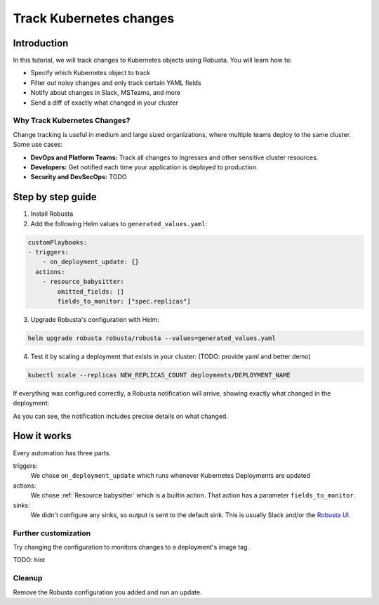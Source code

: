 Track Kubernetes changes
=============================

Introduction
---------------
In this tutorial, we will track changes to Kubernetes objects using Robusta. You will learn how to:

* Specify which Kubernetes object to track
* Filter out noisy changes and only track certain YAML fields
* Notify about changes in Slack, MSTeams, and more
* Send a diff of exactly what changed in your cluster

Why Track Kubernetes Changes?
^^^^^^^^^^^^^^^^^^^^^^^^^^^^^^

Change tracking is useful in medium and large sized organizations, where multiple teams deploy to the same cluster.
Some use cases:

* **DevOps and Platform Teams:** Track all changes to Ingresses and other sensitive cluster resources.
* **Developers:** Get notified each time your application is deployed to production.
* **Security and DevSecOps:** TODO

Step by step guide
---------------------

1. Install Robusta

2. Add the following Helm values to ``generated_values.yaml``:

.. code-block:: yaml

    customPlaybooks:
    - triggers:
        - on_deployment_update: {}
      actions:
        - resource_babysitter:
            omitted_fields: []
            fields_to_monitor: ["spec.replicas"]

3. Upgrade Robusta's configuration with Helm:

.. code-block:: bash

    helm upgrade robusta robusta/robusta --values=generated_values.yaml

4. Test it by scaling a deployment that exists in your cluster: (TODO: provide yaml and better demo)

.. code-block:: python

   kubectl scale --replicas NEW_REPLICAS_COUNT deployments/DEPLOYMENT_NAME

If everything was configured correctly, a Robusta notification will arrive, showing exactly what changed in the deployment:

.. image:: ../images/replicas_change.png
  :width: 600
  :align: center

As you can see, the notification includes precise details on what changed.

How it works
----------------
Every automation has three parts.

triggers:
    We chose ``on_deployment_update`` which runs whenever Kubernetes Deployments are updated

actions:
    We chose :ref:`Resource babysitter` which is a builtin action. That action has a parameter ``fields_to_monitor``.

sinks:
    We didn't configure any sinks, so output is sent to the default sink. This is usually Slack and/or the `Robusta UI <https://home.robusta.dev/ui/>`_.

Further customization
^^^^^^^^^^^^^^^^^^^^
Try changing the configuration to monitors changes to a deployment's image tag.

TODO: hint

Cleanup
^^^^^^^^^^
Remove the Robusta configuration you added and run an update.
